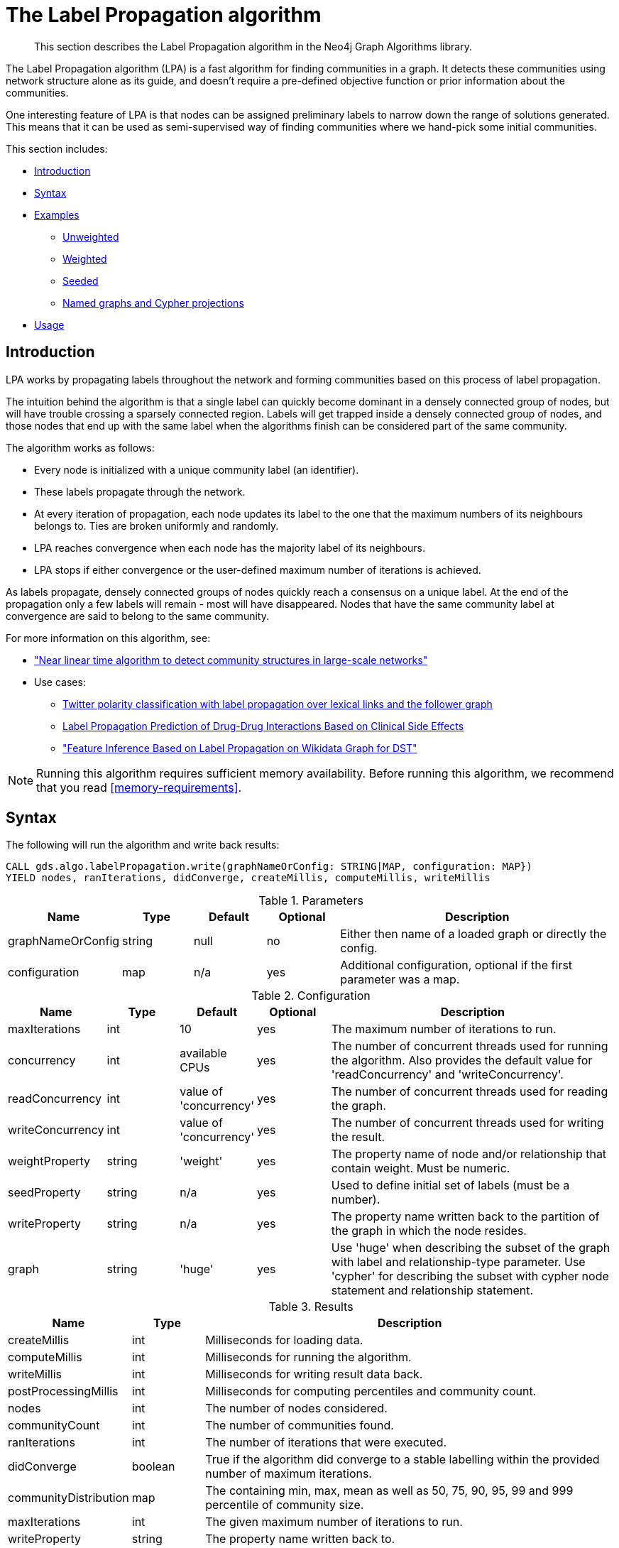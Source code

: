 [[algorithms-label-propagation]]
= The Label Propagation algorithm

[abstract]
--
This section describes the Label Propagation algorithm in the Neo4j Graph Algorithms library.
--

The Label Propagation algorithm (LPA) is a fast algorithm for finding communities in a graph.
It detects these communities using network structure alone as its guide, and doesn't require a pre-defined objective function or prior information about the communities.

One interesting feature of LPA is that nodes can be assigned preliminary labels to narrow down the range of solutions generated.
This means that it can be used as semi-supervised way of finding communities where we hand-pick some initial communities.

This section includes:

* <<algorithms-label-propagation-intro, Introduction>>
* <<algorithms-label-propagation-syntax, Syntax>>
* <<algorithms-label-propagation-examples, Examples>>
** <<algorithms-label-propagation-examples-unweighted, Unweighted>>
** <<algorithms-label-propagation-examples-weighted, Weighted>>
** <<algorithms-label-propagation-examples-seeded, Seeded>>
** <<algorithms-label-propagation-examples-projection, Named graphs and Cypher projections>>
* <<algorithms-label-propagation-usage, Usage>>

[[algorithms-label-propagation-intro]]
== Introduction

LPA works by propagating labels throughout the network and forming communities based on this process of label propagation.

The intuition behind the algorithm is that a single label can quickly become dominant in a densely connected group of nodes, but will have trouble crossing a sparsely connected region.
Labels will get trapped inside a densely connected group of nodes, and those nodes that end up with the same label when the algorithms finish can be considered part of the same community.

The algorithm works as follows:

* Every node is initialized with a unique community label (an identifier).
* These labels propagate through the network.
* At every iteration of propagation, each node updates its label to the one that the maximum numbers of its neighbours belongs to.
  Ties are broken uniformly and randomly.
* LPA reaches convergence when each node has the majority label of its neighbours.
* LPA stops if either convergence or the user-defined maximum number of iterations is achieved.

As labels propagate, densely connected groups of nodes quickly reach a consensus on a unique label.
At the end of the propagation only a few labels will remain - most will have disappeared.
Nodes that have the same community label at convergence are said to belong to the same community.

For more information on this algorithm, see:

* https://arxiv.org/pdf/0709.2938.pdf["Near linear time algorithm to detect community structures in large-scale networks"^]
* Use cases:
** https://dl.acm.org/citation.cfm?id=2140465[Twitter polarity classification with label propagation over lexical links and the follower graph]
** https://www.nature.com/articles/srep12339[Label Propagation Prediction of Drug-Drug Interactions Based on Clinical Side Effects]
** https://www.uni-ulm.de/fileadmin/website_uni_ulm/iui.iwsds2017/papers/IWSDS2017_paper_12.pdf["Feature Inference Based on Label Propagation on Wikidata Graph for DST"]

[NOTE]
====
Running this algorithm requires sufficient memory availability.
Before running this algorithm, we recommend that you read <<memory-requirements>>.
====

[[algorithms-label-propagation-syntax]]
== Syntax

.The following will run the algorithm and write back results:
[source, cypher]
----
CALL gds.algo.labelPropagation.write(graphNameOrConfig: STRING|MAP, configuration: MAP})
YIELD nodes, ranIterations, didConverge, createMillis, computeMillis, writeMillis
----


.Parameters
[opts="header",cols="1,1,1,1,4"]
|===
| Name              | Type    | Default        | Optional | Description
| graphNameOrConfig | string  | null           | no      | Either then name of a loaded graph or directly the config.
| configuration     | map     | n/a            | yes      | Additional configuration, optional if the first parameter was a map.
|===

.Configuration
[opts="header",cols="1,1,1,1,4"]
|===
| Name              | Type    | Default                | Optional | Description
| maxIterations     | int     | 10                     | yes      | The maximum number of iterations to run.
| concurrency       | int     | available CPUs         | yes      | The number of concurrent threads used for running the algorithm. Also provides the default value for 'readConcurrency' and 'writeConcurrency'.
| readConcurrency   | int     | value of 'concurrency' | yes      | The number of concurrent threads used for reading the graph.
| writeConcurrency  | int     | value of 'concurrency' | yes      | The number of concurrent threads used for writing the result.
| weightProperty    | string  | 'weight'               | yes      | The property name of node and/or relationship that contain weight. Must be numeric.
| seedProperty      | string  | n/a                    | yes      | Used to define initial set of labels (must be a number).
| writeProperty     | string  | n/a                    | yes      | The property name written back to the partition of the graph in which the node resides.
| graph             | string  | 'huge'                 | yes      | Use 'huge' when describing the subset of the graph with label and relationship-type parameter. Use 'cypher' for describing the subset with cypher node statement and relationship statement.
|===



// TODO: return nodes, relationships for estimate mode
.Results
[opts="header",cols="1,1,6"]
|===
| Name | Type | Description
| createMillis | int | Milliseconds for loading data.
| computeMillis | int | Milliseconds for running the algorithm.
| writeMillis | int | Milliseconds for writing result data back.
| postProcessingMillis    | int  | Milliseconds for computing percentiles and community count.

| nodes | int | The number of nodes considered.
| communityCount | int  | The number of communities found.
| ranIterations | int | The number of iterations that were executed.
| didConverge | boolean | True if the algorithm did converge to a stable labelling within the provided number of maximum iterations.

| communityDistribution    | map  | The containing min, max, mean as well as 50, 75, 90, 95, 99 and 999 percentile of community size.

| maxIterations | int | The given maximum number of iterations to run.
| writeProperty | string | The property name written back to.
| weightProperty | string | The property name that contains weight.
|===

.The following will run the algorithm and stream back results:
[source,cypher]
----
CALL algo.labelPropagation.stream(graphNameOrConfig: STRING|MAP, configuration: MAP})
YIELD nodeId, communityId
----

.Parameters
[opts="header",cols="1,1,1,1,4"]
|===
| Name              | Type    | Default        | Optional | Description
| graphNameOrConfig | string  | null           | no      | Either then name of a loaded graph or directly the config.
| configuration     | map     | n/a            | yes      | Additional configuration, optional if the first parameter was a map.
|===

.Configuration
[opts="header",cols="1,1,1,1,4"]
|===
| Name              | Type   | Default                | Optional | Description
| maxIterations        | int    | 10                     | yes      | The maximum number of iterations to run.
| concurrency       | int    | available CPUs         | yes      | The number of concurrent threads used for running the algorithm. Also provides the default value for 'readConcurrency'.
| readConcurrency   | int    | value of 'concurrency' | yes      | The number of concurrent threads used for reading the graph.
| weightProperty    | string | 'weight'               | yes      | The property name of node and/or relationship that contain weight. Must be numeric.
| seedProperty      | string | n/a                    | yes      | Used to define initial set of labels (must be a number).
| graph             | string | 'huge'                 | yes      | Use 'huge' when describing the subset of the graph with label and relationship-type parameter. Use 'cypher' for describing the subset with cypher node statement and relationship statement.
|===

.Results
[opts="header"]
|===
| Name   | Type | Description
| nodeId | int  | Node ID
| communityId  | int  | Community ID
|===

.The following will run the algorithm and returns the result in form of statistical and measurement values:
[source, cypher]
----
CALL gds.algo.labelPropagation.stats(graphNameOrConfig: STRING|MAP, configuration: MAP})
YIELD nodes, ranIterations, didConverge, createMillis, computeMillis, writeMillis
----

.Parameters
[opts="header",cols="1,1,1,1,4"]
|===
| Name              | Type    | Default        | Optional | Description
| graphNameOrConfig | string  | null           | no      | Either then name of a loaded graph or directly the config.
| configuration     | map     | n/a            | yes      | Additional configuration, optional if the first parameter was a map.
|===

The configuration is the same as for the `write` mode.

.Results
[opts="header",cols="1,1,6"]
|===
| Name | Type | Description
| createMillis | int | Milliseconds for loading data.
| computeMillis | int | Milliseconds for running the algorithm.
// TODO: stats mode should not have writeMillis in the result
| writeMillis | int | Milliseconds for writing result data back.
| postProcessingMillis    | int  | Milliseconds for computing percentiles and community count.

| nodes | int | The number of nodes considered.
| communityCount | int  | The number of communities found.
| ranIterations | int | The number of iterations that were executed.
| didConverge | boolean | True if the algorithm did converge to a stable labelling within the provided number of maximum iterations.

| communityDistribution    | map  | The containing min, max, mean as well as 50, 75, 90, 95, 99 and 999 percentile of community size.

| maxIterations | int | The given maximum number of iterations to run.
// TODO: stats mode should not have a writeProperty in the result
| writeProperty | string | The property name written back to.
| weightProperty | string | The property name that contains weight.
|===

.The following will estimate the memory requirements for running the algorithm:
[source,cypher]
----
CALL algo.labelPropagation.<mode>.estimate(graphNameOrConfig: STRING|MAP, configuration: MAP})
YIELD nodes, relationships, bytesMin, bytesMax, requiredMemory, mapView
----

The `mode` can be substituted with the available modes (`stream`, `write` and `stats`).

.Parameters
[opts="header",cols="1,1,1,1,4"]
|===
| Name              | Type    | Default        | Optional | Description
| graphNameOrConfig | string  | null           | no      | Either then name of a loaded graph or directly the config.
| configuration     | map     | n/a            | yes      | Additional configuration, optional if the first parameter was a map.
|===

.Configuration
[opts="header",cols="1,1,1,1,4"]
|===
| Name              | Type   | Default                | Optional | Description
| nodeCount         | int       | 0                 | yes       | The number of nodes in a fictive graph.
| relationshipCount | int       | 0                 | yes       | The number of relationships in a fictive graph.
|===

Setting the `nodeCount` and `relationshipCount` parameters allows a memory estimation without loading the graph.
For explicitly loaded graphs, the config-map needs to contain the graph name in the `graph` key.
Additionally algorithm specific parameters can also be provided as config.

.Results
[opts="header",cols="1,1,6"]
|===
| Name          | Type    | Description
| requiredMemory         | String     | The required memory in human readable format.
| bytesMin    | int     | The minimum number of bytes required.
| bytesMax | int   | The maximum number of bytes required.
| mapView | Map  | A breakdown of the memory used by different components involved in the execution of a graph algorithm.

| nodes         | int     | The number of nodes in the graph.
| relationships         | int     | The number of relationships in the graph.
|===

[[algorithms-label-propagation-examples]]
== Examples

Consider the graph created by the following Cypher statement:

[source, cypher]
----
CREATE (alice:User {name: 'Alice', seed_label: 52})
CREATE (bridget:User {name: 'Bridget', seed_label: 21})
CREATE (charles:User {name: 'Charles', seed_label: 43})
CREATE (doug:User {name: 'Doug', seed_label: 21})
CREATE (mark:User {name: 'Mark', seed_label: 19})
CREATE (michael:User {name: 'Michael', seed_label: 52})

CREATE (alice)-[:FOLLOW {weight: 1}]->(bridget)
CREATE (alice)-[:FOLLOW {weight: 10}]->(charles)
CREATE (mark)-[:FOLLOW {weight: 1}]->(doug)
CREATE (bridget)-[:FOLLOW {weight: 1}]->(michael)
CREATE (doug)-[:FOLLOW {weight: 1}]->(mark)
CREATE (michael)-[:FOLLOW {weight: 1}]->(alice)
CREATE (alice)-[:FOLLOW {weight: 1}]->(michael)
CREATE (bridget)-[:FOLLOW {weight: 1}]->(alice)
CREATE (michael)-[:FOLLOW {weight: 1}]->(bridget)
CREATE (charles)-[:FOLLOW {weight: 1}]->(doug)
----

This graph represents six users, some of whom follow each other.
Besides a `name` property, each user also has a `seed_label`  property.
The `seed_label` property represents a value in the graph used to seed the node with a label.
For example, this can be a result from a previous run of the Label Propagation algorithm.
In addition, each relationship has a weight property.

[[algorithms-label-propagation-examples-unweighted]]
=== Unweighted

.The following will run the algorithm and stream results:
[source, cypher]
----
CALL gds.algo.labelPropagation.stream({
  nodeProjection: 'User',
  relationshipProjection: 'FOLLOW'
})
YIELD nodeId, communityId AS Community
RETURN algo.asNode(nodeId).name AS Name, Community
ORDER BY Community, Name
----

.Results
[opts="header",cols="1,1"]
|===
| Name    | Community
| "Alice"   | 1
| "Bridget" | 1
| "Michael" | 1
| "Charles" | 4
| "Doug"    | 4
| "Mark"    | 4
|===


.The following will load the graph, run the algorithm, and write back results:
[source, cypher]
----
CALL gds.algo.labelPropagation.write({
  nodeProjection: 'User',
  relationshipProjection: 'FOLLOW',
  writeProperty: 'community'
})
YIELD ranIterations, communityCount
----

.Results
[opts="header",cols="1m,1m"]
|===
| ranIterations | communityCount
| 3             | 2
|===


Our algorithm found two communities, with 3 members each.

It appears that Michael, Bridget, and Alice belong together, as do Doug and Mark.
Only Charles doesn't strongly fit into either side, but ends up with Doug and Mark.

[[algorithms-label-propagation-examples-weighted]]
=== Weighted

The Label-Propagation algorithm can also run on weighted graphs,
taking the given relationship or node weights into concern when forming the communities.

.The following will run the algorithm on a weighted graph and stream results:
[source, cypher]
----
CALL gds.algo.labelPropagation.stream({
  nodeProjection: 'User',
  relationshipProjection: 'FOLLOW',
  relationshipProperties: 'weight',
  weightProperty: 'weight'
})
YIELD nodeId, communityId AS Community
RETURN algo.asNode(nodeId).name AS Name, Community
ORDER BY Community, Name
----

.Results
[opts="header",cols="1,1"]
|===
| Name    | Community
| "Bridget" | 2
| "Michael" | 2
| "Alice"   | 4
| "Charles" | 4
| "Doug"    | 4
| "Mark"    | 4
|===

Using the weighted relationships, `Alice` and `Charles` are now in the same community as there is a strong link between them.


.The following will load the graph, run the algorithm on a weighted graph and write back results:
[source, cypher]
----
CALL gds.algo.labelPropagation.write({
  nodeProjection: 'User',
  relationshipProjection: 'FOLLOW',
  relationshipProperties: 'weight',
  writeProperty: 'community',
  weightProperty: 'weight'
})
YIELD ranIterations, communityCount
----

.Results
[opts="header",cols="1m,1m"]
|===
| ranIterations | communityCount
| 4             | 2
|===

As we can see, the weighted example takes 4 iterations to converge, instead of 3 for the unweighted case.


[[algorithms-label-propagation-examples-seeded]]
=== Seeded

At the beginning of the algorithm, every node is initialized with a unique label and the labels propagate through the network.

It is possible to define preliminary labels of nodes using the `seedProperty` parameter.
We need to store a preliminary set of labels that we would like to run the Label Propagation algorithm with as node properties.
That property needs to be a number.
In our example graph we saved them as the property `seed_label`.

The algorithm first checks if there is a seed label assigned to the node, and loads it if there is one.
If there isn't one, it assigns a new unique label to the node.
Using this preliminary set of labels, it then sequentially updates each node's label to a new one, which is the most frequent label among its neighbors at every iteration of label propagation.

.The following will run the algorithm with pre-defined labels:
[source, cypher]
----
CALL gds.algo.labelPropagation.stream({
  nodeProjection: 'User',
  relationshipProjection: 'FOLLOW',
  nodeProperties: 'seed_label',
  seedProperty: 'seed_label'
})
YIELD nodeId, communityId AS Community
RETURN algo.asNode(nodeId).name AS Name, Community
ORDER BY Community, Name
----

.Results
[opts="header",cols="1,1"]
|===
| Name    | Community
| "Alice"   | 19
| "Bridget" | 19
| "Charles" | 19
| "Doug"    | 21
| "Mark"    | 21
| "Michael" | 21
|===

As we can see, the communities are based on the `seed_label` property, concretely `19` is from the user `Mark` and `21` from `Doug`.

.The following will load the graph, run the algorithm, and write back results:
[source, cypher]
----
CALL gds.algo.labelPropagation.write({
  nodeProjection: 'User',
  relationshipProjection: 'FOLLOW',
  nodeProperties: 'seed_label',
  writeProperty: 'community',
  seedProperty: 'seed_label'
  })
YIELD ranIterations, communityCount
----

.Results
[opts="header",cols="1m,1m"]
|===
| ranIterations | communityCount
| 3             | 2
|===


[[algorithms-label-propagation-examples-projection]]
=== Cypher projection

In the examples above, we have relied on the _implicit_ loading of graphs for the algorithm computation.
However, like other algorithms WCC also accepts _named graphs_ and _Cypher projections_ as inputs.
See <<projected-graph-model, Projected Graph Model>> for more details.

.Using a named graph:
[source,cypher]
----
CALL algo.beta.graph.create('myGraph', 'User', 'FOLLOW');

CALL gds.algo.labelPropagation.stream('myGraph', {})
YIELD nodeId, communityId AS Community
RETURN algo.asNode(nodeId).name AS Name, Community
ORDER BY Community, Name
----

.Results
[opts="header",cols="1,1"]
|===
| Name    | Community
| "Alice   | 1
| "Bridget" | 1
| "Michael" | 1
| "Charles" | 4
| "Doug"    | 4
| "Mark"    | 4
|===

As we can see, the results are identical to the results in the <<algorithms-label-propagation-examples-unweighted>> example.

.Set `graph:'cypher'` in the config:
[source, cypher]
----
CALL gds.algo.labelPropagation.stream({
  nodeQuery: 'MATCH (p:User) RETURN id(p) AS id',
  relationshipQuery: 'MATCH (p1:User)-[f:FOLLOW]->(p2:User)
    RETURN id(p1) AS source, id(p2) AS target',
  graph: 'cypher'
})
YIELD nodeId, communityId AS Community
RETURN algo.asNode(nodeId).name AS Name, Community
ORDER BY Community, Name
----

.Results
[opts="header",cols="1,1"]
|===
| Name    | Community
| "Alice"   | 1
| "Bridget" | 1
| "Michael" | 1
| "Charles" | 4
| "Doug"    | 4
| "Mark"    | 4
|===

Again, results are identical, as the Cypher projection we use mimics the behaviour of the default loading configuration.
Of course, the Cypher projection feature enables more advanced control over which exact parts of the graph to compute over; please see <<cypher-projection>> for more details.

[[algorithms-label-propagation-usage]]
=== Usage

When executing LabelPropagation in parallel with direction 'BOTH', it is possible that results are flaky because of the asynchronous execution fashion of the algorithm.
This might also happen in an direction 'OUTGOING' graph, if two nodes have relationships that point to each other.
